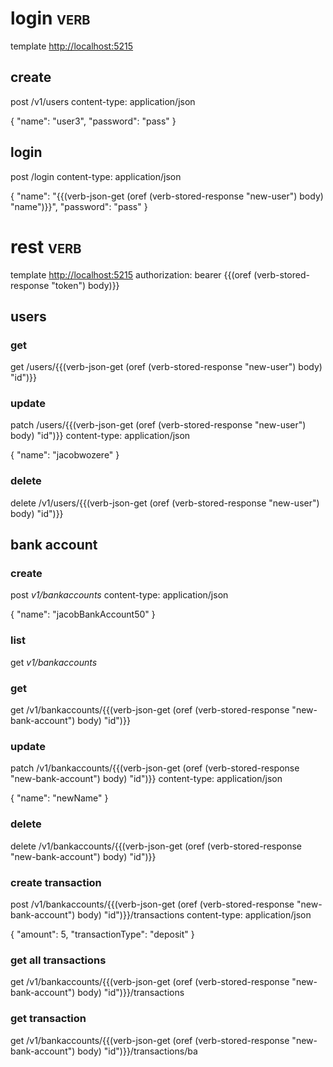 * login :verb:

template http://localhost:5215

** create
:properties:
:Verb-Store: new-user
:end:

post /v1/users
content-type: application/json

{
  "name": "user3",
  "password": "pass"
}

** login
:properties:
:Verb-Store: token
:end:

post /login
content-type: application/json

{
  "name": "{{(verb-json-get (oref (verb-stored-response "new-user") body) "name")}}",
  "password": "pass"
}

* rest :verb:

template http://localhost:5215
authorization: bearer {{(oref (verb-stored-response "token") body)}}

** users

*** get

get /users/{{(verb-json-get (oref (verb-stored-response "new-user") body) "id")}}

*** update

patch /users/{{(verb-json-get (oref (verb-stored-response "new-user") body) "id")}}
content-type: application/json

{
  "name": "jacobwozere"
}

*** delete

delete /v1/users/{{(verb-json-get (oref (verb-stored-response "new-user") body) "id")}}

** bank account

*** create
:properties:
:Verb-Store: new-bank-account
:end:

post /v1/bankaccounts/
content-type: application/json

{
  "name": "jacobBankAccount50"
}

*** list

get /v1/bankaccounts/

*** get

get /v1/bankaccounts/{{(verb-json-get (oref (verb-stored-response "new-bank-account") body) "id")}}

*** update

patch /v1/bankaccounts/{{(verb-json-get (oref (verb-stored-response "new-bank-account") body) "id")}}
content-type: application/json

{
  "name": "newName"
}

*** delete

delete /v1/bankaccounts/{{(verb-json-get (oref (verb-stored-response "new-bank-account") body) "id")}}

*** create transaction
:properties:
:Verb-Store: new-transaction
:end:

post /v1/bankaccounts/{{(verb-json-get (oref (verb-stored-response "new-bank-account") body) "id")}}/transactions
content-type: application/json

{
  "amount": 5,
  "transactionType": "deposit"
}

*** get all transactions

get /v1/bankaccounts/{{(verb-json-get (oref (verb-stored-response "new-bank-account") body) "id")}}/transactions

*** get transaction

get /v1/bankaccounts/{{(verb-json-get (oref (verb-stored-response "new-bank-account") body) "id")}}/transactions/ba
